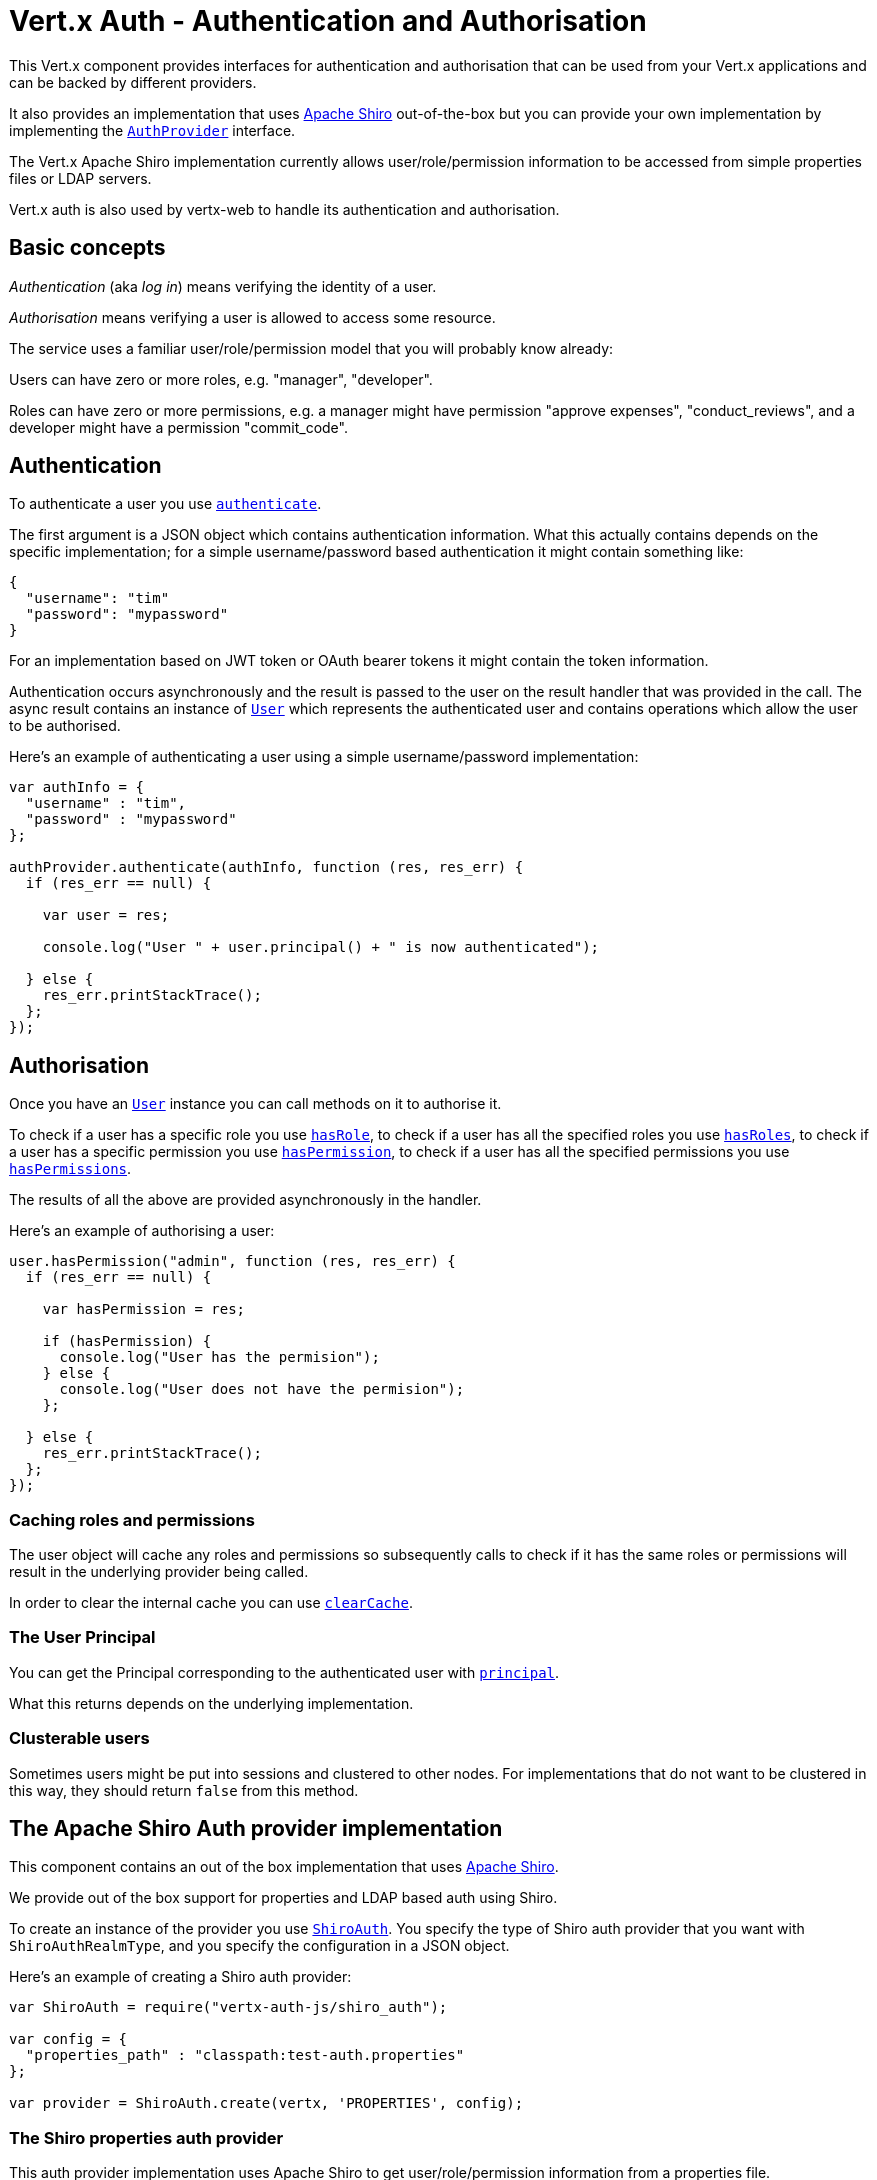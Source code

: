 = Vert.x Auth - Authentication and Authorisation

This Vert.x component provides interfaces for authentication and authorisation that can be used from your Vert.x
applications and can be backed by different providers.

It also provides an implementation that uses http://shiro.apache.org/[Apache Shiro] out-of-the-box but you can provide
your own implementation by implementing the `link:jsdoc/auth_provider-AuthProvider.html[AuthProvider]` interface.

The Vert.x Apache Shiro implementation
currently allows user/role/permission information to be accessed from simple properties files or LDAP servers.

Vert.x auth is also used by vertx-web to handle its authentication and authorisation.

== Basic concepts

_Authentication_ (aka _log in_) means verifying the identity of a user.

_Authorisation_ means verifying a user is allowed to access some resource.

The service uses a familiar user/role/permission model that you will probably know already:

Users can have zero or more roles, e.g. "manager", "developer".

Roles can have zero or more permissions, e.g. a manager might have permission "approve expenses", "conduct_reviews",
and a developer might have a permission "commit_code".

== Authentication

To authenticate a user you use `link:jsdoc/auth_provider-AuthProvider.html#authenticate[authenticate]`.

The first argument is a JSON object which contains authentication information. What this actually contains depends
on the specific implementation; for a simple username/password based authentication it might contain something like:

----
{
  "username": "tim"
  "password": "mypassword"
}
----

For an implementation based on JWT token or OAuth bearer tokens it might contain the token information.

Authentication occurs asynchronously and the result is passed to the user on the result handler that was provided in
the call. The async result contains an instance of `link:jsdoc/user-User.html[User]` which represents the authenticated
user and contains operations which allow the user to be authorised.

Here's an example of authenticating a user using a simple username/password implementation:

[source,java]
----

var authInfo = {
  "username" : "tim",
  "password" : "mypassword"
};

authProvider.authenticate(authInfo, function (res, res_err) {
  if (res_err == null) {

    var user = res;

    console.log("User " + user.principal() + " is now authenticated");

  } else {
    res_err.printStackTrace();
  };
});

----

== Authorisation

Once you have an `link:jsdoc/user-User.html[User]` instance you can call methods on it to authorise it.

To check if a user has a specific role you use `link:jsdoc/user-User.html#hasRole[hasRole]`,
to check if a user has all the specified roles you use `link:jsdoc/user-User.html#hasRoles[hasRoles]`,
to check if a user has a specific permission you use `link:jsdoc/user-User.html#hasPermission[hasPermission]`,
to check if a user has all the specified permissions you use `link:jsdoc/user-User.html#hasPermissions[hasPermissions]`.

The results of all the above are provided asynchronously in the handler.

Here's an example of authorising a user:

[source,java]
----

user.hasPermission("admin", function (res, res_err) {
  if (res_err == null) {

    var hasPermission = res;

    if (hasPermission) {
      console.log("User has the permision");
    } else {
      console.log("User does not have the permision");
    };

  } else {
    res_err.printStackTrace();
  };
});

----

=== Caching roles and permissions

The user object will cache any roles and permissions so subsequently calls to check if it has the same roles or
permissions will result in the underlying provider being called.

In order to clear the internal cache you can use `link:jsdoc/user-User.html#clearCache[clearCache]`.

=== The User Principal

You can get the Principal corresponding to the authenticated user with `link:jsdoc/user-User.html#principal[principal]`.

What this returns depends on the underlying implementation.

=== Clusterable users

Sometimes users might be put into sessions and clustered to other nodes. For implementations that do not want to
be clustered in this way, they should return `false` from this method.

== The Apache Shiro Auth provider implementation

This component contains an out of the box implementation that uses http://shiro.apache.org/[Apache Shiro].

We provide out of the box support for properties and LDAP based auth using Shiro.

To create an instance of the provider you use `link:jsdoc/shiro_auth-ShiroAuth.html[ShiroAuth]`. You specify the type of
Shiro auth provider that you want with `ShiroAuthRealmType`, and you specify the
configuration in a JSON object.

Here's an example of creating a Shiro auth provider:

[source,java]
----
var ShiroAuth = require("vertx-auth-js/shiro_auth");

var config = {
  "properties_path" : "classpath:test-auth.properties"
};

var provider = ShiroAuth.create(vertx, 'PROPERTIES', config);


----

=== The Shiro properties auth provider

This auth provider implementation uses Apache Shiro to get user/role/permission information from a properties file.

The implementation will, by default, look for a file called `vertx-users.properties` on the classpath.

If you want to change this, you can use the `properties_path` configuration element to define how the properties
file is found.

The default value is `classpath:vertx-users.properties`.

If the value is prefixed with `classpath:` then the classpath will be searched for a properties file of that name.

If the value is prefixed with `file:` then it specifies a file on the file system.

If the value is prefixed with `url:` then it specifies a URL from where to load the properties.

The properties file should have the following structure:

Each line should either contain the username, password and roles for a user or the permissions in a role.

For a user line it should be of the form:

 user.{username}={password},{roleName1},{roleName2},...,{roleNameN}

For a role line it should be of the form:

 role.{roleName}={permissionName1},{permissionName2},...,{permissionNameN}

Here's an example:
----
user.tim = mypassword,administrator,developer
user.bob = hispassword,developer
user.joe = anotherpassword,manager
role.administrator=*
role.manager=play_golf,say_buzzwords
role.developer=do_actual_work
----

When describing roles a wildcard `*` can be used to indicate that the role has all permissions

=== The Shiro LDAP auth provider

The LDAP auth realm gets user/role/permission information from an LDAP server.

The following configuration properties are used to configure the LDAP realm:

`ldap-user-dn-template`:: this is used to determine the actual lookup to use when looking up a user with a particular
id. An example is `uid={0},ou=users,dc=foo,dc=com` - the element `{0}` is substituted with the user id to create the
actual lookup. This setting is mandatory.
`ldap_url`:: the url to the LDAP server. The url must start with `ldap://` and a port must be specified.
An example is `ldap:://myldapserver.mycompany.com:10389`
`ldap-authentication-mechanism`:: TODO
`ldap-context-factory-class-name`:: TODO
`ldap-pooling-enabled`:: TODO
`ldap-referral`:: TODO
`ldap-system-username`:: TODO
`ldap-system-password`:: TODO

=== Using another Shiro Realm

It's also possible to create an auth provider instance using a pre-created Apache Shiro Realm object.

This is done as follows:

[source,java]
----
var ShiroAuth = require("vertx-auth-js/shiro_auth");

var provider = ShiroAuth.create(vertx, realm);


----

The implementation currently assumes that user/password based authentication is used.

== Creating your own auth implementation

If you wish to create your own auth provider you should implement the `link:jsdoc/auth_provider-AuthProvider.html[AuthProvider]` interface.

We provide an abstract implementation of user called `AbstractUser` which you can subclass
to make your user implementation. This contains the caching logic so you don't have to implement that yourself.

If you wish your user objects to be clusterable you should make sure they implement `ClusterSerializable`.

== JDBC Auth Provider implementation

We provide an implementation of `link:jsdoc/auth_provider-AuthProvider.html[AuthProvider]` which uses the Vert.x `link:../../vertx-jdbc-client/js/jsdoc/jdbc_client-JDBCClient.html[JDBCClient]`
to perform authentication and authorisation against any JDBC compliant database.

To create an instance you first need an instance of `link:../../vertx-jdbc-client/js/jsdoc/jdbc_client-JDBCClient.html[JDBCClient]`. To learn how to create one
of those please consult the documentation for the JDBC client.

Once you've got one of those you can create a `link:jsdoc/jdbc_auth-JDBCAuth.html[JDBCAuth]` instance as follows:

[source,java]
----
var JDBCClient = require("vertx-jdbc-js/jdbc_client");
var JDBCAuth = require("vertx-auth-js/jdbc_auth");

var jdbcClient = JDBCClient.createShared(vertx, jdbcClientConfig);

var authProvider = JDBCAuth.create(jdbcClient);

----

Once you've got your instance you can authenticate and authorise with it just like any `link:jsdoc/auth_provider-AuthProvider.html[AuthProvider]`.

The out of the box config assumes certain queries for authentication and authorisation, these can easily be changed
with the operations `link:jsdoc/jdbc_auth-JDBCAuth.html#setAuthenticationQuery[setAuthenticationQuery]`,
`link:jsdoc/jdbc_auth-JDBCAuth.html#setPermissionsQuery[setPermissionsQuery]` and
`link:jsdoc/jdbc_auth-JDBCAuth.html#setRolesQuery[setRolesQuery]`, if you want to use them with a different
database schema.

The default implementation assumes that the password is stored in the database as a SHA-512 hash after being
concatenated with a salt. It also assumes the salt is stored in the table too.

If you want to override this behaviour you can do so by providing an alternative hash strategy and setting it with
`link:jsdoc/jdbc_auth-JDBCAuth.html#setHashStrategy[setHashStrategy]`.

WARNING: It is advised to always store your passwords as hashes in your database tables which have been created
with a salt which should be stored in the row too. A strong hashing algorithm should be used. It is strongly advised
never to store your passwords as plain text.